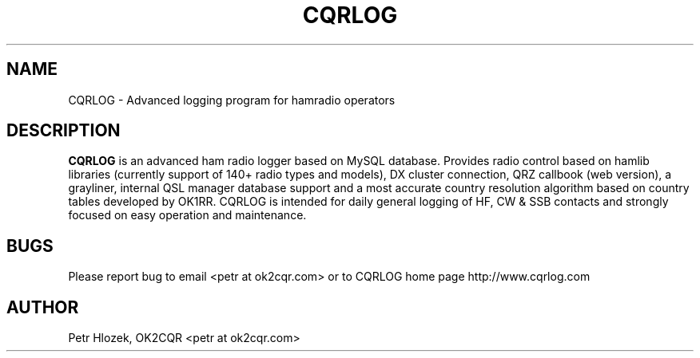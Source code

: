 .\" Process this file with
.\" groff -man -Tascii cqrlog.1
.\"
.TH CQRLOG 1 "MAY 2011" Linux "User Manuals"
.SH NAME 
CQRLOG \- Advanced logging program for hamradio operators
.SH DESCRIPTION
.B CQRLOG
is an advanced ham radio logger based on MySQL database. Provides radio control based on hamlib libraries 
(currently support of 140+ radio types and models), DX cluster connection, QRZ callbook (web version), a grayliner, 
internal QSL manager database support and a most accurate country resolution algorithm based on country tables 
developed by OK1RR. CQRLOG is intended for daily general logging of HF, CW & SSB contacts and strongly focused on easy 
operation and maintenance.
.SH BUGS
Please report bug to email <petr at ok2cqr.com> or to CQRLOG home page http://www.cqrlog.com
.SH AUTHOR
Petr Hlozek, OK2CQR <petr at ok2cqr.com>

